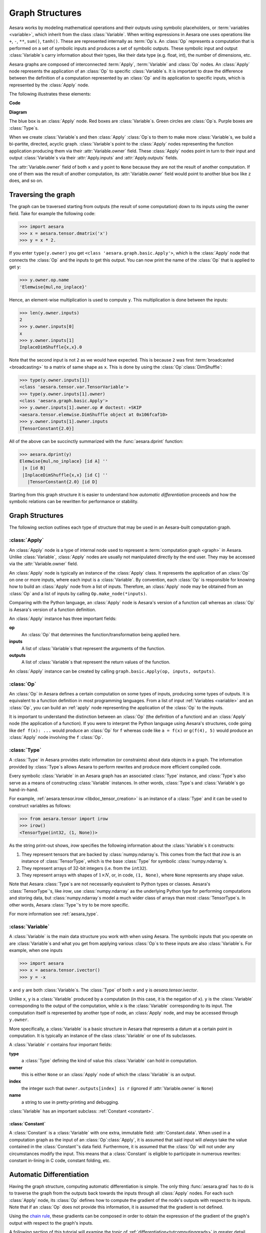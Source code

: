 
.. _graphstructures:

================
Graph Structures
================

Aesara works by modeling mathematical operations and their outputs using
symbolic placeholders, or :term:`variables <variable>`, which inherit from the class
:class:`Variable`.  When writing expressions in Aesara one uses operations like
``+``, ``-``, ``**``, ``sum()``, ``tanh()``. These are represented
internally as :term:`Op`\s.  An :class:`Op` represents a computation that is
performed on a set of symbolic inputs and produces a set of symbolic outputs.
These symbolic input and output :class:`Variable`\s carry information about
their types, like their data type (e.g. float, int), the number of dimensions,
etc.

Aesara graphs are composed of interconnected :term:`Apply`, :term:`Variable` and
:class:`Op` nodes. An :class:`Apply` node represents the application of an
:class:`Op` to specific :class:`Variable`\s. It is important to draw the
difference between the definition of a computation represented by an :class:`Op`
and its application to specific inputs, which is represented by the
:class:`Apply` node.

The following illustrates these elements:

**Code**

.. testcode::

   import aesara.tensor as at

   x = at.dmatrix('x')
   y = at.dmatrix('y')
   z = x + y

**Diagram**

.. _tutorial-graphfigure:

.. image:: apply.png
    :align: center


The blue box is an :class:`Apply` node. Red boxes are :class:`Variable`\s. Green
circles are :class:`Op`\s. Purple boxes are :class:`Type`\s.

.. TODO
    Clarify the 'acyclic' graph and the 'back' pointers or references that
    'don't count'.

When we create :class:`Variable`\s and then :class:`Apply`
:class:`Op`\s to them to make more :class:`Variable`\s, we build a
bi-partite, directed, acyclic graph. :class:`Variable`\s point to the :class:`Apply` nodes
representing the function application producing them via their
:attr:`Variable.owner` field. These :class:`Apply` nodes point in turn to their input and
output :class:`Variable`\s via their :attr:`Apply.inputs` and :attr:`Apply.outputs` fields.

The :attr:`Variable.owner` field of both ``x`` and ``y`` point to ``None`` because
they are not the result of another computation. If one of them was the
result of another computation, its :attr:`Variable.owner` field would point to another
blue box like ``z`` does, and so on.


Traversing the graph
====================

The graph can be traversed starting from outputs (the result of some
computation) down to its inputs using the owner field.
Take for example the following code:

>>> import aesara
>>> x = aesara.tensor.dmatrix('x')
>>> y = x * 2.

If you enter ``type(y.owner)`` you get ``<class 'aesara.graph.basic.Apply'>``,
which is the :class:`Apply` node that connects the :class:`Op` and the inputs to get this
output. You can now print the name of the :class:`Op` that is applied to get
``y``:

>>> y.owner.op.name
'Elemwise{mul,no_inplace}'

Hence, an element-wise multiplication is used to compute ``y``. This
multiplication is done between the inputs:

>>> len(y.owner.inputs)
2
>>> y.owner.inputs[0]
x
>>> y.owner.inputs[1]
InplaceDimShuffle{x,x}.0

Note that the second input is not ``2`` as we would have expected. This is
because ``2`` was first :term:`broadcasted <broadcasting>` to a matrix of
same shape as ``x``. This is done by using the :class:`Op`\ :class:`DimShuffle`:

>>> type(y.owner.inputs[1])
<class 'aesara.tensor.var.TensorVariable'>
>>> type(y.owner.inputs[1].owner)
<class 'aesara.graph.basic.Apply'>
>>> y.owner.inputs[1].owner.op # doctest: +SKIP
<aesara.tensor.elemwise.DimShuffle object at 0x106fcaf10>
>>> y.owner.inputs[1].owner.inputs
[TensorConstant{2.0}]

All of the above can be succinctly summarized with the :func:`aesara.dprint`
function:

>>> aesara.dprint(y)
Elemwise{mul,no_inplace} [id A] ''
 |x [id B]
 |InplaceDimShuffle{x,x} [id C] ''
   |TensorConstant{2.0} [id D]

Starting from this graph structure it is easier to understand how
*automatic differentiation* proceeds and how the symbolic relations
can be rewritten for performance or stability.


Graph Structures
================

The following section outlines each type of structure that may be used
in an Aesara-built computation graph.


.. index::
   single: Apply
   single: graph construct; Apply

.. _apply:

:class:`Apply`
--------------

An :class:`Apply` node is a type of internal node used to represent a
:term:`computation graph <graph>` in Aesara. Unlike
:class:`Variable`, :class:`Apply` nodes are usually not
manipulated directly by the end user. They may be accessed via
the :attr:`Variable.owner` field.

An :class:`Apply` node is typically an instance of the :class:`Apply`
class. It represents the application
of an :class:`Op` on one or more inputs, where each input is a
:class:`Variable`. By convention, each :class:`Op` is responsible for
knowing how to build an :class:`Apply` node from a list of
inputs. Therefore, an :class:`Apply` node may be obtained from an :class:`Op`
and a list of inputs by calling ``Op.make_node(*inputs)``.

Comparing with the Python language, an :class:`Apply` node is
Aesara's version of a function call whereas an :class:`Op` is
Aesara's version of a function definition.

An :class:`Apply` instance has three important fields:

**op**
  An :class:`Op` that determines the function/transformation being
  applied here.

**inputs**
  A list of :class:`Variable`\s that represent the arguments of
  the function.

**outputs**
  A list of :class:`Variable`\s that represent the return values
  of the function.

An :class:`Apply` instance can be created by calling ``graph.basic.Apply(op, inputs, outputs)``.



.. index::
   single: Op
   single: graph construct; Op

.. _op:


:class:`Op`
-----------

An :class:`Op` in Aesara defines a certain computation on some types of
inputs, producing some types of outputs. It is equivalent to a
function definition in most programming languages. From a list of
input :ref:`Variables <variable>` and an :class:`Op`, you can build an :ref:`apply`
node representing the application of the :class:`Op` to the inputs.

It is important to understand the distinction between an :class:`Op` (the
definition of a function) and an :class:`Apply` node (the application of a
function). If you were to interpret the Python language using Aesara's
structures, code going like ``def f(x): ...`` would produce an :class:`Op` for
``f`` whereas code like ``a = f(x)`` or ``g(f(4), 5)`` would produce an
:class:`Apply` node involving the ``f`` :class:`Op`.


.. index::
   single: Type
   single: graph construct; Type

.. _type:

:class:`Type`
-------------

A :class:`Type` in Aesara provides static information (or constraints) about
data objects in a graph. The information provided by :class:`Type`\s allows
Aesara to perform rewrites and produce more efficient compiled code.

Every symbolic :class:`Variable` in an Aesara graph has an associated
:class:`Type` instance, and :class:`Type`\s also serve as a means of
constructing :class:`Variable` instances.  In other words, :class:`Type`\s and
:class:`Variable`\s go hand-in-hand.

For example, :ref:`aesara.tensor.irow <libdoc_tensor_creation>` is an instance of a
:class:`Type` and it can be used to construct variables as follows:

>>> from aesara.tensor import irow
>>> irow()
<TensorType(int32, (1, None))>

As the string print-out shows, `irow` specifies the following information about
the :class:`Variable`\s it constructs:

#. They represent tensors that are backed by :class:`numpy.ndarray`\s.
   This comes from the fact that `irow` is an instance of :class:`TensorType`,
   which is the base :class:`Type` for symbolic :class:`numpy.ndarray`\s.
#. They represent arrays of 32-bit integers (i.e. from the ``int32``).
#. They represent arrays with shapes of :math:`1 \times N`, or, in code, ``(1,
   None)``, where ``None`` represents any shape value.

Note that Aesara :class:`Type`\s are not necessarily equivalent to Python types or
classes. Aesara's :class:`TensorType`'s, like `irow`, use :class:`numpy.ndarray`
as the underlying Python type for performing computations and storing data, but
:class:`numpy.ndarray`\s model a much wider class of arrays than most :class:`TensorType`\s.
In other words, Aesara :class:`Type`'s try to be more specific.

For more information see :ref:`aesara_type`.

.. index::
   single: Variable
   single: graph construct; Variable

.. _variable:

:class:`Variable`
-----------------

A :class:`Variable` is the main data structure you work with when using
Aesara. The symbolic inputs that you operate on are :class:`Variable`\s and what
you get from applying various :class:`Op`\s to these inputs are also
:class:`Variable`\s. For example, when one inputs

>>> import aesara
>>> x = aesara.tensor.ivector()
>>> y = -x

``x`` and ``y`` are both :class:`Variable`\s. The :class:`Type` of both ``x`` and
``y`` is `aesara.tensor.ivector`.

Unlike ``x``, ``y`` is a :class:`Variable` produced by a computation (in this
case, it is the negation of ``x``). ``y`` is the :class:`Variable` corresponding to
the output of the computation, while ``x`` is the :class:`Variable`
corresponding to its input. The computation itself is represented by
another type of node, an :class:`Apply` node, and may be accessed
through ``y.owner``.

More specifically, a :class:`Variable` is a basic structure in Aesara that
represents a datum at a certain point in computation. It is typically
an instance of the class :class:`Variable` or
one of its subclasses.

A :class:`Variable` ``r`` contains four important fields:

**type**
  a :class:`Type` defining the kind of value this :class:`Variable` can hold in
  computation.

**owner**
  this is either ``None`` or an :class:`Apply` node of which the :class:`Variable` is
  an output.

**index**
  the integer such that ``owner.outputs[index] is r`` (ignored if
  :attr:`Variable.owner` is ``None``)

**name**
  a string to use in pretty-printing and debugging.

:class:`Variable` has an important subclass: :ref:`Constant <constant>`.

.. index::
   single: Constant
   single: graph construct; Constant

.. _constant:


:class:`Constant`
^^^^^^^^^^^^^^^^^

A :class:`Constant` is a :class:`Variable` with one extra, immutable field:
:attr:`Constant.data`.
When used in a computation graph as the input of an
:class:`Op`\ :class:`Apply`, it is assumed that said input
will *always* take the value contained in the :class:`Constant`'s data
field. Furthermore, it is assumed that the :class:`Op` will not under
any circumstances modify the input. This means that a :class:`Constant` is
eligible to participate in numerous rewrites: constant in-lining
in C code, constant folding, etc.

Automatic Differentiation
=========================

Having the graph structure, computing automatic differentiation is
simple. The only thing :func:`aesara.grad` has to do is to traverse the
graph from the outputs back towards the inputs through all :class:`Apply`
nodes. For each such :class:`Apply` node, its :class:`Op` defines
how to compute the gradient of the node's outputs with respect to its
inputs. Note that if an :class:`Op` does not provide this information,
it is assumed that the gradient is not defined.

Using the `chain rule <http://en.wikipedia.org/wiki/Chain_rule>`_,
these gradients can be composed in order to obtain the expression of the
gradient of the graph's output with respect to the graph's inputs.

A following section of this tutorial will examine the topic of
:ref:`differentiation<tutcomputinggrads>` in greater detail.

Rewrites
========

When compiling an Aesara graph using :func:`aesara.function`, a graph is
necessarily provided.  While this graph structure shows how to compute the
output from the input, it also offers the possibility to improve the way this
computation is carried out. The way rewrites work in Aesara is by
identifying and replacing certain patterns in the graph with other specialized
patterns that produce the same results but are either faster or more
stable. Rewrites can also detect identical subgraphs and ensure that the
same values are not computed twice.

For example, one simple rewrite that Aesara uses is to replace
the pattern :math:`\frac{xy}{y}` by :math:`x`.

See :ref:`graph_rewriting` and :ref:`optimizations` for more information.

**Example**

Consider the following example of rewrites:

>>> import aesara
>>> a = aesara.tensor.vector("a")      # declare symbolic variable
>>> b = a + a ** 10                    # build symbolic expression
>>> f = aesara.function([a], b)        # compile function
>>> print(f([0, 1, 2]))                # prints `array([0,2,1026])`
[    0.     2.  1026.]
>>> aesara.printing.pydotprint(b, outfile="./pics/symbolic_graph_no_rewrite.png", var_with_name_simple=True)  # doctest: +SKIP
The output file is available at ./pics/symbolic_graph_no_rewrite.png
>>> aesara.printing.pydotprint(f, outfile="./pics/symbolic_graph_rewite.png", var_with_name_simple=True)  # doctest: +SKIP
The output file is available at ./pics/symbolic_graph_rewrite.png

We used :func:`aesara.printing.pydotprint` to visualize the rewritten graph
(right), which is much more compact than the un-rewritten graph (left).

.. |g1| image:: ./pics/symbolic_graph_unopt.png
        :width: 500 px
.. |g2| image:: ./pics/symbolic_graph_opt.png
        :width: 500 px

================================ ====================== ================================
        Un-rewritten graph                                      Rewritten graph
================================ ====================== ================================
|g1|                                                              |g2|
================================ ====================== ================================
